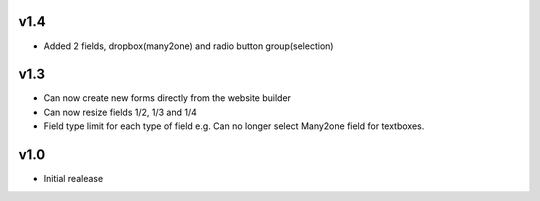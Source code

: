 v1.4
====
* Added 2 fields, dropbox(many2one) and radio button group(selection)

v1.3
====
* Can now create new forms directly from the website builder
* Can now resize fields 1/2, 1/3 and 1/4
* Field type limit for each type of field e.g. Can no longer select Many2one field for textboxes.

v1.0
====
* Initial realease 